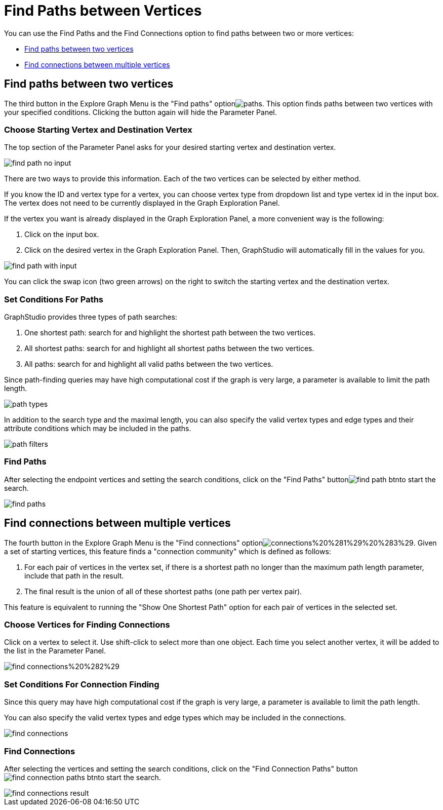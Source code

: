 = Find Paths between Vertices

You can use the Find Paths and the Find Connections option to find paths between two or more vertices:

* <<Find paths between two vertices>>
* <<Find connections between multiple vertices>>

== Find paths between two vertices

The third button in the Explore Graph Menu is the "Find paths" optionimage:../../../.gitbook/assets/paths.png[]. This option finds paths between two vertices with your specified conditions. Clicking the button again will hide the Parameter Panel.

=== Choose Starting Vertex and Destination Vertex

The top section of the Parameter Panel asks for your desired starting vertex and destination vertex.

image::../../../.gitbook/assets/find_path_no_input.png[]

There are two ways to provide this information. Each of the two vertices can be selected by either method.

If you know the ID and vertex type for a vertex, you can choose vertex type from dropdown list and type vertex id in the input box.  The vertex does not need to be currently displayed in the Graph Exploration Panel.

If the vertex you want is already displayed in the Graph Exploration Panel, a more convenient way is the following:

. Click on the input box.
. Click on the desired vertex in the Graph Exploration Panel. Then, GraphStudio will automatically fill in the values for you.

image::../../../.gitbook/assets/find_path_with_input.png[]

You can click the swap icon (two green arrows) on the right to switch the starting vertex and the destination vertex.

=== Set Conditions For Paths

GraphStudio provides three types of path searches:

. One shortest path: search for and highlight the shortest path between the two vertices.
. All shortest paths: search for and highlight all shortest paths between the two vertices.
. All paths: search for and highlight all valid paths between the two vertices.

Since path-finding queries may have high computational cost if the graph is very large, a parameter is available to limit the path length.

image::../../../.gitbook/assets/path_types.png[]

In addition to the search type and the maximal length, you can also specify the valid vertex types and edge types and their attribute conditions which may be included in the paths.

image::../../../.gitbook/assets/path-filters.png[]

=== Find Paths

After selecting the endpoint vertices and setting the search conditions, click on the "Find Paths" buttonimage:../../../.gitbook/assets/find_path_btn.png[]to start the search.

image::../../../.gitbook/assets/find-paths.png[]

== Find connections between multiple vertices

The fourth button in the Explore Graph Menu is the "Find connections" optionimage:../../../.gitbook/assets/connections%20%281%29%20%283%29.png[]. Given a set of starting vertices, this feature finds a "connection community" which is defined as follows:

. For each pair of vertices in the vertex set, if there is a shortest path no longer than the maximum path length parameter, include that path in the result.
. The final result is the union of all of these shortest paths (one path per vertex pair).

This feature is equivalent to running the "Show One Shortest Path" option for each pair of vertices in the selected set.

=== Choose Vertices for Finding Connections

Click on a vertex to select it. Use shift-click to select more than one object. Each time you select another vertex, it will be added to the list in the Parameter Panel.

image::../../../.gitbook/assets/find_connections%20%282%29.png[]

=== Set Conditions For Connection Finding

Since this query may have high computational cost if the graph is very large, a parameter is available to limit the path length.

You can also specify the valid vertex types and edge types which may be included in the connections.

image::../../../.gitbook/assets/find-connections.png[]

=== Find Connections

After selecting the vertices and setting the search conditions, click on the "Find Connection Paths" buttonimage:../../../.gitbook/assets/find_connection_paths_btn.png[]to start the search.

image::../../../.gitbook/assets/find_connections_result.png[]
